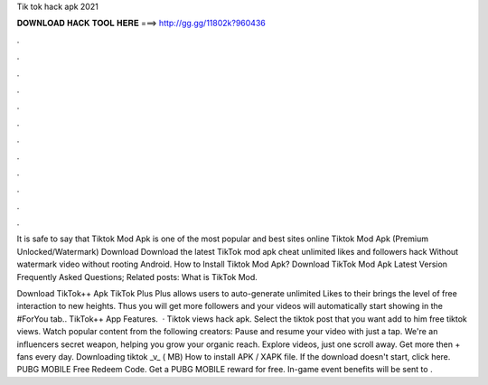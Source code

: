 Tik tok hack apk 2021



𝐃𝐎𝐖𝐍𝐋𝐎𝐀𝐃 𝐇𝐀𝐂𝐊 𝐓𝐎𝐎𝐋 𝐇𝐄𝐑𝐄 ===> http://gg.gg/11802k?960436



.



.



.



.



.



.



.



.



.



.



.



.

It is safe to say that Tiktok Mod Apk is one of the most popular and best sites online Tiktok Mod Apk (Premium Unlocked/Watermark) Download  Download the latest TikTok mod apk cheat unlimited likes and followers hack Without watermark video without rooting Android. How to Install Tiktok Mod Apk? Download TikTok Mod Apk Latest Version Frequently Asked Questions; Related posts: What is TikTok Mod.

Download TikTok++ Apk TikTok Plus Plus allows users to auto-generate unlimited Likes to their  brings the level of free interaction to new heights. Thus you will get more followers and your videos will automatically start showing in the #ForYou tab.. TikTok++ App Features.  · Tiktok views hack apk. Select the tiktok post that you want add to him free tiktok views. Watch popular content from the following creators: Pause and resume your video with just a tap. We're an influencers secret weapon, helping you grow your organic reach. Explore videos, just one scroll away. Get more then + fans every day. Downloading tiktok _v_ ( MB) How to install APK / XAPK file. If the download doesn't start, click here. PUBG MOBILE Free Redeem Code. Get a PUBG MOBILE reward for free. In-game event benefits will be sent to .
